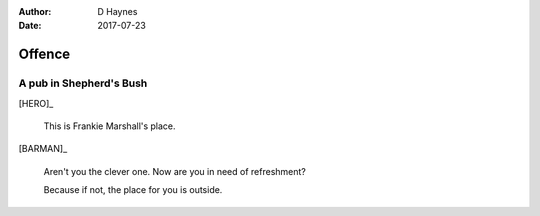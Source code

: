 ..  This is a Turberfield dialogue file (reStructuredText).
    Scene ~~
    Shot --

:author: D Haynes
:date: 2017-07-23

.. entity:: HERO
   :types: bluemonday78.logic.Player

.. entity:: BARMAN
   :types:  bluemonday78.logic.Barman
   :states: bluemonday78.logic.Spot.w12_goldhawk_tavern
            bluemonday78.logic.Attitude.grumpy

Offence
~~~~~~~

A pub in Shepherd's Bush
------------------------

[HERO]_

    This is Frankie Marshall's place.

[BARMAN]_

    Aren't you the clever one. Now are you in need of refreshment?

    Because if not, the place for you is outside.

.. property:: BARMAN.state bluemonday78.logic.Attitude.neutral
